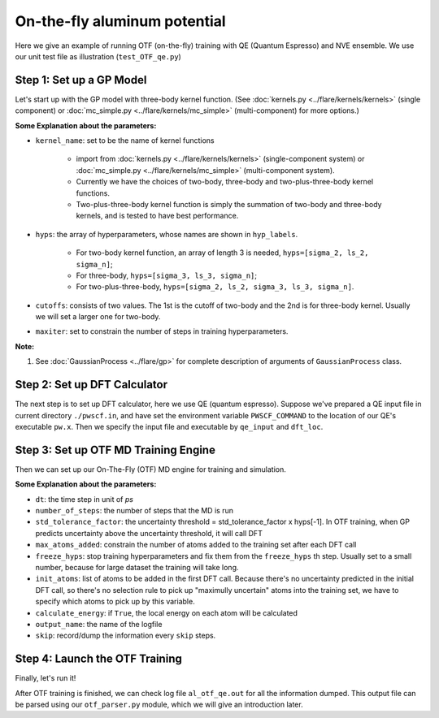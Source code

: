 On-the-fly aluminum potential
=============================

Here we give an example of running OTF (on-the-fly) training with QE (Quantum Espresso) and NVE ensemble. 
We use our unit test file as illustration (``test_OTF_qe.py``)

Step 1: Set up a GP Model 
-------------------------

Let's start up with the GP model with three-body kernel function. 
(See :doc:`kernels.py <../flare/kernels/kernels>` (single component)
or :doc:`mc_simple.py <../flare/kernels/mc_simple>` (multi-component) for more options.)

.. code-block:: python
    :linenos:

    # make gp model
    hyps = np.array([0.1, 1, 0.01])
    hyp_labels = ['Signal Std', 'Length Scale', 'Noise Std']
    cutoffs = np.array([3.9, 3.9])

    gp = \
        GaussianProcess(kernel_name='3b',
                        hyps=hyps,
                        cutoffs=cutoffs,
                        hyp_labels=hyp_labels,
                        maxiter=50)


**Some Explanation about the parameters:**

* ``kernel_name``: set to be the name of kernel functions

    * import from :doc:`kernels.py <../flare/kernels/kernels>` (single-component system) 
      or :doc:`mc_simple.py <../flare/kernels/mc_simple>` (multi-component system). 
    * Currently we have the choices of two-body, three-body and two-plus-three-body kernel functions.
    * Two-plus-three-body kernel function is simply the summation of two-body and three-body kernels,
      and is tested to have best performance.

* ``hyps``: the array of hyperparameters, whose names are shown in ``hyp_labels``.

    * For two-body kernel function, an array of length 3 is needed, ``hyps=[sigma_2, ls_2, sigma_n]``;
    * For three-body, ``hyps=[sigma_3, ls_3, sigma_n]``;
    * For two-plus-three-body, ``hyps=[sigma_2, ls_2, sigma_3, ls_3, sigma_n]``.

* ``cutoffs``: consists of two values. The 1st is the cutoff of two-body and the 2nd is for three-body kernel. 
  Usually we will set a larger one for two-body.

* ``maxiter``: set to constrain the number of steps in training hyperparameters. 


**Note:**

1. See :doc:`GaussianProcess <../flare/gp>` for complete description of arguments of ``GaussianProcess`` class.


Step 2: Set up DFT Calculator
-----------------------------

The next step is to set up DFT calculator, here we use QE (quantum espresso). 
Suppose we've prepared a QE input file in current directory ``./pwscf.in``, 
and have set the environment variable ``PWSCF_COMMAND`` to the location of our QE's executable ``pw.x``. 
Then we specify the input file and executable by ``qe_input`` and ``dft_loc``.

.. code-block:: python
    :linenos:

    # set up DFT calculator
    qe_input = './pwscf.in' # quantum espresso input file
    dft_loc = os.environ.get('PWSCF_COMMAND') 
 

Step 3: Set up OTF MD Training Engine
--------------------------------------------------
Then we can set up our On-The-Fly (OTF) MD engine for training and simulation. 

.. code-block:: python
    :linenos:

    # set up OTF parameters
    dt = 0.001                  # timestep (ps)
    number_of_steps = 100       # number of steps
    std_tolerance_factor = 1   
    max_atoms_added = 2
    freeze_hyps = 3

    otf = OTF(qe_input, dt, number_of_steps, gp, dft_loc,
              std_tolerance_factor, init_atoms=[0],
              calculate_energy=True, output_name='al_otf_qe',
              freeze_hyps=freeze_hyps, skip=5,
              max_atoms_added=max_atoms_added)


**Some Explanation about the parameters:**

* ``dt``: the time step in unit of *ps*
* ``number_of_steps``: the number of steps that the MD is run
* ``std_tolerance_factor``: the uncertainty threshold = std_tolerance_factor x hyps[-1]. 
  In OTF training, when GP predicts uncertainty above the uncertainty threshold, it will call DFT
* ``max_atoms_added``: constrain the number of atoms added to the training set after each DFT call
* ``freeze_hyps``: stop training hyperparameters and fix them from the ``freeze_hyps`` th step. 
  Usually set to a small number, because for large dataset the training will take long.
* ``init_atoms``: list of atoms to be added in the first DFT call. 
  Because there's no uncertainty predicted in the initial DFT call, 
  so there's no selection rule to pick up "maximully uncertain" atoms into the training set, 
  we have to specify which atoms to pick up by this variable.
* ``calculate_energy``: if ``True``, the local energy on each atom will be calculated
* ``output_name``: the name of the logfile
* ``skip``: record/dump the information every ``skip`` steps.


Step 4: Launch the OTF Training
-------------------------------

Finally, let's run it!

.. code-block:: python
    :linenos:

    # run OTF MD
    otf.run()


After OTF training is finished, we can check log file ``al_otf_qe.out`` for all the information dumped. 
This output file can be parsed using our ``otf_parser.py`` module, which we will give an introduction later.
